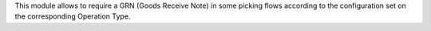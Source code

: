 This module allows to require a GRN (Goods Receive Note) in some picking
flows according to the configuration set on the corresponding Operation Type.
